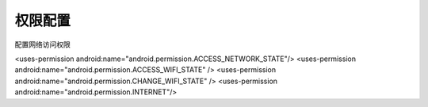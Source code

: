 .. _topics-权限配置:

=========
权限配置
=========

配置网络访问权限

<uses-permission android:name="android.permission.ACCESS_NETWORK_STATE"/>
<uses-permission android:name="android.permission.ACCESS_WIFI_STATE" />
<uses-permission android:name="android.permission.CHANGE_WIFI_STATE" />
<uses-permission android:name="android.permission.INTERNET"/>